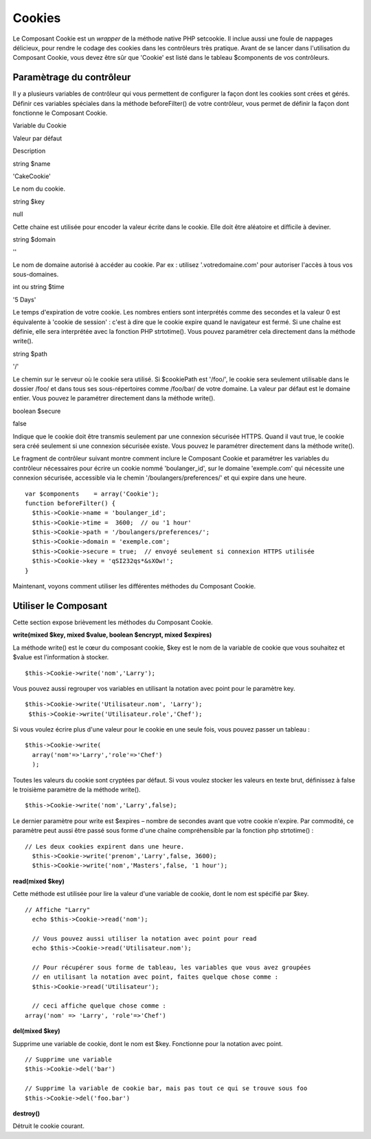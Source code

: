Cookies
#######

Le Composant Cookie est un *wrapper* de la méthode native PHP setcookie.
Il inclue aussi une foule de nappages délicieux, pour rendre le codage
des cookies dans les contrôleurs très pratique. Avant de se lancer dans
l'utilisation du Composant Cookie, vous devez être sûr que 'Cookie' est
listé dans le tableau $components de vos contrôleurs.

Paramètrage du contrôleur
=========================

Il y a plusieurs variables de contrôleur qui vous permettent de
configurer la façon dont les cookies sont crées et gérés. Définir ces
variables spéciales dans la méthode beforeFilter() de votre contrôleur,
vous permet de définir la façon dont fonctionne le Composant Cookie.

Variable du Cookie

Valeur par défaut

Description

string $name

'CakeCookie'

Le nom du cookie.

string $key

null

Cette chaine est utilisée pour encoder la valeur écrite dans le cookie.
Elle doit être aléatoire et difficile à deviner.

string $domain

''

Le nom de domaine autorisé à accéder au cookie. Par ex : utilisez
'.votredomaine.com' pour autoriser l'accès à tous vos sous-domaines.

int ou string $time

'5 Days'

Le temps d'expiration de votre cookie. Les nombres entiers sont
interprétés comme des secondes et la valeur 0 est équivalente à 'cookie
de session' : c'est à dire que le cookie expire quand le navigateur est
fermé. Si une chaîne est définie, elle sera interprétée avec la fonction
PHP strtotime(). Vous pouvez paramétrer cela directement dans la méthode
write().

string $path

'/'

Le chemin sur le serveur où le cookie sera utilisé. Si $cookiePath est
'/foo/', le cookie sera seulement utilisable dans le dossier /foo/ et
dans tous ses sous-répertoires comme /foo/bar/ de votre domaine. La
valeur par défaut est le domaine entier. Vous pouvez le paramétrer
directement dans la méthode write().

boolean $secure

false

Indique que le cookie doit être transmis seulement par une connexion
sécurisée HTTPS. Quand il vaut true, le cookie sera créé seulement si
une connexion sécurisée existe. Vous pouvez le paramétrer directement
dans la méthode write().

Le fragment de contrôleur suivant montre comment inclure le Composant
Cookie et paramétrer les variables du contrôleur nécessaires pour écrire
un cookie nommé 'boulanger\_id', sur le domaine 'exemple.com' qui
nécessite une connexion sécurisée, accessible via le chemin
'/boulangers/preferences/' et qui expire dans une heure.

::

    var $components    = array('Cookie');
    function beforeFilter() {
      $this->Cookie->name = 'boulanger_id';
      $this->Cookie->time =  3600;  // ou '1 hour'
      $this->Cookie->path = '/boulangers/preferences/'; 
      $this->Cookie->domain = 'exemple.com';   
      $this->Cookie->secure = true;  // envoyé seulement si connexion HTTPS utilisée
      $this->Cookie->key = 'qSI232qs*&sXOw!';
    }

Maintenant, voyons comment utiliser les différentes méthodes du
Composant Cookie.

Utiliser le Composant
=====================

Cette section expose brièvement les méthodes du Composant Cookie.

**write(mixed $key, mixed $value, boolean $encrypt, mixed $expires)**

La méthode write() est le cœur du composant cookie, $key est le nom de
la variable de cookie que vous souhaitez et $value est l'information à
stocker.

::

    $this->Cookie->write('nom','Larry');

Vous pouvez aussi regrouper vos variables en utilisant la notation avec
point pour le paramètre key.

::

    $this->Cookie->write('Utilisateur.nom', 'Larry');
     $this->Cookie->write('Utilisateur.role','Chef');  

Si vous voulez écrire plus d'une valeur pour le cookie en une seule
fois, vous pouvez passer un tableau :

::

    $this->Cookie->write(
      array('nom'=>'Larry','role'=>'Chef')
      );  

Toutes les valeurs du cookie sont cryptées par défaut. Si vous voulez
stocker les valeurs en texte brut, définissez à false le troisième
paramètre de la méthode write().

::

    $this->Cookie->write('nom','Larry',false);

Le dernier paramètre pour write est $expires – nombre de secondes avant
que votre cookie n'expire. Par commodité, ce paramètre peut aussi être
passé sous forme d'une chaîne compréhensible par la fonction php
strtotime() :

::

    // Les deux cookies expirent dans une heure.
      $this->Cookie->write('prenom','Larry',false, 3600);
      $this->Cookie->write('nom','Masters',false, '1 hour');

**read(mixed $key)**

Cette méthode est utilisée pour lire la valeur d'une variable de cookie,
dont le nom est spécifié par $key.

::

    // Affiche "Larry"
      echo $this->Cookie->read('nom');
      
      // Vous pouvez aussi utiliser la notation avec point pour read
      echo $this->Cookie->read('Utilisateur.nom');
      
      // Pour récupérer sous forme de tableau, les variables que vous avez groupées
      // en utilisant la notation avec point, faites quelque chose comme :  
      $this->Cookie->read('Utilisateur');
      
      // ceci affiche quelque chose comme :
    array('nom' => 'Larry', 'role'=>'Chef')

**del(mixed $key)**

Supprime une variable de cookie, dont le nom est $key. Fonctionne pour
la notation avec point.

::

      // Supprime une variable
      $this->Cookie->del('bar')
      
      // Supprime la variable de cookie bar, mais pas tout ce qui se trouve sous foo
      $this->Cookie->del('foo.bar')
     

**destroy()**

Détruit le cookie courant.
